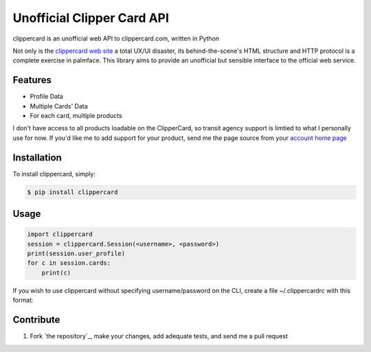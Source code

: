 Unofficial Clipper Card API
===========================

.. image:: https://badge.fury.io/py/clippercard.png
    :target: http://badge.fury.io/py/clippercard

.. image:: https://pypip.in/d/clippercard/badge.png
        :target: https://crate.io/packages/clippercard/

clippercard is an unofficial web API to clippercard.com, written in Python

Not only is the `clippercard web site <https://www.clippercard.com>`_ a total UX/UI disaster, its behind-the-scene's HTML structure and HTTP protocol is a complete exercise in palmface. This library aims to provide an unofficial but sensible interface to the official web service.

Features
--------

- Profile Data
- Multiple Cards' Data
- For each card, multiple products

I don't have access to all products loadable on the ClipperCard, so transit agency support is limtied to what I personally use for now. If you'd like me to add support for your product, send me the page source from your `account home page <https://www.clippercard.com/ClipperCard/dashboard.jsf>`_

Installation
------------

To install clippercard, simply:

.. code-block:: bash

    $ pip install clippercard

Usage
-----

.. code-block:: python

    import clippercard
    session = clippercard.Session(<username>, <password>)
    print(session.user_profile)
    for c in session.cards:
        print(c)


.. code-block: bash

    $ clippercard -h # see usage information

    $ clippercard summary

    Name: ANTHONY WU
    Email: anthonywu@systemfu.com
    Phone: 415-555-5555
    Address: 1 Main St San Francisco, CA 94103
    ----------------------------------------
    Card 1: 1234567890 "Golden Gate Bridge Limited Edition" (ADULT - Active)
      - BART HVD 60/64: $47.55
      - Cash value: $51.40
    Card 2: 1234567891 "Bay Bridge Limited Edition" (ADULT - Active)
      - Cash value: $2.35


If you wish to use clippercard without specifying username/password on the CLI, create a file ~/.clippercardrc with this format:

.. code-block: cfg

    [default]
    username = <replace_with_your_email>
    password = <replace_with_your_password>


Contribute
----------

#. Fork `the repository`_, make your changes, add adequate tests, and send me a pull request

